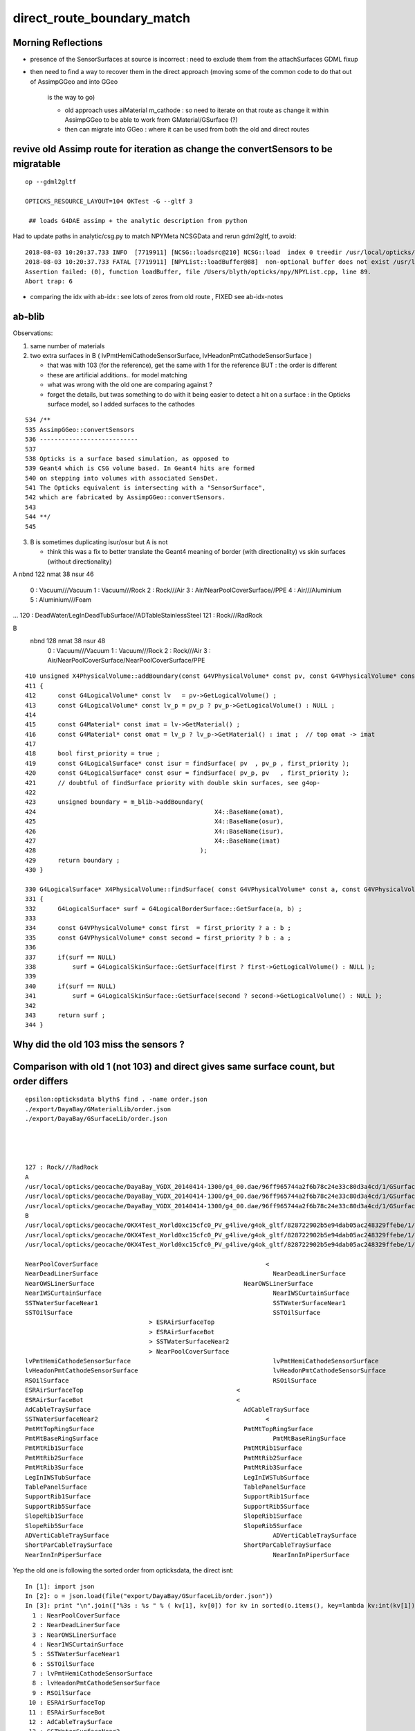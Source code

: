 direct_route_boundary_match
=============================


Morning Reflections
---------------------


* presence of the SensorSurfaces at source is incorrect : need to exclude them 
  from the attachSurfaces GDML fixup

* then need to find a way to recover them in the direct approach 
  (moving some of the common code to do that out of AssimpGGeo and into GGeo 
   is the way to go)

   * old approach uses aiMaterial m_cathode : so need to iterate on that route 
     as change it within AssimpGGeo to be able to work from GMaterial/GSurface (?)  
   * then can migrate into GGeo : where it can be used from both the old and direct routes


revive old Assimp route for iteration as change the convertSensors to be migratable
------------------------------------------------------------------------------------

::


   op --gdml2gltf

   OPTICKS_RESOURCE_LAYOUT=104 OKTest -G --gltf 3 
 
    ## loads G4DAE assimp + the analytic description from python


Had to update paths in analytic/csg.py to match NPYMeta NCSGData and rerun gdml2gltf, to avoid::

    2018-08-03 10:20:37.733 INFO  [7719911] [NCSG::loadsrc@210] NCSG::load  index 0 treedir /usr/local/opticks/opticksdata/export/DayaBay_VGDX_20140414-1300/extras/248
    2018-08-03 10:20:37.733 FATAL [7719911] [NPYList::loadBuffer@88]  non-optional buffer does not exist /usr/local/opticks/opticksdata/export/DayaBay_VGDX_20140414-1300/extras/248/srcnodes.npy
    Assertion failed: (0), function loadBuffer, file /Users/blyth/opticks/npy/NPYList.cpp, line 89.
    Abort trap: 6


* comparing the idx with ab-idx : see lots of zeros from old route  , FIXED see ab-idx-notes





ab-blib 
---------

Observations: 

1. same number of materials
2. two extra surfaces in B ( lvPmtHemiCathodeSensorSurface, lvHeadonPmtCathodeSensorSurface )

   * that was with 103 (for the reference), get the same with 1 for the reference
     BUT : the order is different 

   * these are artificial additions.. for model matching 
   * what was wrong with the old one are comparing against ?
   * forget the details, but twas something to do with it being easier to detect a 
     hit on a surface : in the Opticks surface model, so I added surfaces to the cathodes  


::

     534 /**
     535 AssimpGGeo::convertSensors
     536 ---------------------------
     537 
     538 Opticks is a surface based simulation, as opposed to 
     539 Geant4 which is CSG volume based. In Geant4 hits are formed 
     540 on stepping into volumes with associated SensDet.
     541 The Opticks equivalent is intersecting with a "SensorSurface", 
     542 which are fabricated by AssimpGGeo::convertSensors.
     543 
     544 **/
     545 





3. B is sometimes duplicating isur/osur but A is not 

   * think this was a fix to better translate the Geant4 meaning of border (with directionality)
     vs skin surfaces (without directionality)  


A
nbnd 122 nmat  38 nsur  46 
  0 : Vacuum///Vacuum 
  1 : Vacuum///Rock 
  2 : Rock///Air 
  3 : Air/NearPoolCoverSurface//PPE 
  4 : Air///Aluminium 
  5 : Aluminium///Foam 
...
120 : DeadWater/LegInDeadTubSurface//ADTableStainlessSteel 
121 : Rock///RadRock 

B
 nbnd 128 nmat  38 nsur  48 
  0 : Vacuum///Vacuum 
  1 : Vacuum///Rock 
  2 : Rock///Air 
  3 : Air/NearPoolCoverSurface/NearPoolCoverSurface/PPE 






::

    410 unsigned X4PhysicalVolume::addBoundary(const G4VPhysicalVolume* const pv, const G4VPhysicalVolume* const pv_p )
    411 {
    412      const G4LogicalVolume* const lv   = pv->GetLogicalVolume() ;
    413      const G4LogicalVolume* const lv_p = pv_p ? pv_p->GetLogicalVolume() : NULL ;
    414 
    415      const G4Material* const imat = lv->GetMaterial() ;
    416      const G4Material* const omat = lv_p ? lv_p->GetMaterial() : imat ;  // top omat -> imat 
    417 
    418      bool first_priority = true ;
    419      const G4LogicalSurface* const isur = findSurface( pv  , pv_p , first_priority );
    420      const G4LogicalSurface* const osur = findSurface( pv_p, pv   , first_priority );
    421      // doubtful of findSurface priority with double skin surfaces, see g4op-
    422 
    423      unsigned boundary = m_blib->addBoundary(
    424                                                 X4::BaseName(omat),
    425                                                 X4::BaseName(osur),
    426                                                 X4::BaseName(isur),
    427                                                 X4::BaseName(imat)
    428                                             );
    429      return boundary ;
    430 }

    330 G4LogicalSurface* X4PhysicalVolume::findSurface( const G4VPhysicalVolume* const a, const G4VPhysicalVolume* const b, bool first_priority )
    331 {
    332      G4LogicalSurface* surf = G4LogicalBorderSurface::GetSurface(a, b) ;
    333 
    334      const G4VPhysicalVolume* const first  = first_priority ? a : b ;
    335      const G4VPhysicalVolume* const second = first_priority ? b : a ;
    336 
    337      if(surf == NULL)
    338          surf = G4LogicalSkinSurface::GetSurface(first ? first->GetLogicalVolume() : NULL );
    339 
    340      if(surf == NULL)
    341          surf = G4LogicalSkinSurface::GetSurface(second ? second->GetLogicalVolume() : NULL );
    342 
    343      return surf ;
    344 }





Why did the old 103 miss the sensors ?
-----------------------------------------


Comparison with old 1 (not 103) and direct gives same surface count, but order differs
-----------------------------------------------------------------------------------------

::

    epsilon:opticksdata blyth$ find . -name order.json
    ./export/DayaBay/GMaterialLib/order.json
    ./export/DayaBay/GSurfaceLib/order.json




    127 : Rock///RadRock 
    A
    /usr/local/opticks/geocache/DayaBay_VGDX_20140414-1300/g4_00.dae/96ff965744a2f6b78c24e33c80d3a4cd/1/GSurfaceLib
    /usr/local/opticks/geocache/DayaBay_VGDX_20140414-1300/g4_00.dae/96ff965744a2f6b78c24e33c80d3a4cd/1/GSurfaceLib/GSurfaceLibOptical.npy : (48, 4) 
    /usr/local/opticks/geocache/DayaBay_VGDX_20140414-1300/g4_00.dae/96ff965744a2f6b78c24e33c80d3a4cd/1/GSurfaceLib/GSurfaceLib.npy : (48, 2, 39, 4) 
    B
    /usr/local/opticks/geocache/OKX4Test_World0xc15cfc0_PV_g4live/g4ok_gltf/828722902b5e94dab05ac248329ffebe/1/GSurfaceLib
    /usr/local/opticks/geocache/OKX4Test_World0xc15cfc0_PV_g4live/g4ok_gltf/828722902b5e94dab05ac248329ffebe/1/GSurfaceLib/GSurfaceLibOptical.npy : (48, 4) 
    /usr/local/opticks/geocache/OKX4Test_World0xc15cfc0_PV_g4live/g4ok_gltf/828722902b5e94dab05ac248329ffebe/1/GSurfaceLib/GSurfaceLib.npy : (48, 2, 39, 4) 

    NearPoolCoverSurface					      <
    NearDeadLinerSurface						NearDeadLinerSurface
    NearOWSLinerSurface						NearOWSLinerSurface
    NearIWSCurtainSurface						NearIWSCurtainSurface
    SSTWaterSurfaceNear1						SSTWaterSurfaceNear1
    SSTOilSurface							SSTOilSurface
                                      >	ESRAirSurfaceTop
                                      >	ESRAirSurfaceBot
                                      >	SSTWaterSurfaceNear2
                                      >	NearPoolCoverSurface
    lvPmtHemiCathodeSensorSurface					lvPmtHemiCathodeSensorSurface
    lvHeadonPmtCathodeSensorSurface					lvHeadonPmtCathodeSensorSurface
    RSOilSurface							RSOilSurface
    ESRAirSurfaceTop					      <
    ESRAirSurfaceBot					      <
    AdCableTraySurface						AdCableTraySurface
    SSTWaterSurfaceNear2					      <
    PmtMtTopRingSurface						PmtMtTopRingSurface
    PmtMtBaseRingSurface						PmtMtBaseRingSurface
    PmtMtRib1Surface						PmtMtRib1Surface
    PmtMtRib2Surface						PmtMtRib2Surface
    PmtMtRib3Surface						PmtMtRib3Surface
    LegInIWSTubSurface						LegInIWSTubSurface
    TablePanelSurface						TablePanelSurface
    SupportRib1Surface						SupportRib1Surface
    SupportRib5Surface						SupportRib5Surface
    SlopeRib1Surface						SlopeRib1Surface
    SlopeRib5Surface						SlopeRib5Surface
    ADVertiCableTraySurface						ADVertiCableTraySurface
    ShortParCableTraySurface					ShortParCableTraySurface
    NearInnInPiperSurface						NearInnInPiperSurface



Yep the old one is following the sorted order from opticksdata, the direct isnt::

    In [1]: import json
    In [2]: o = json.load(file("export/DayaBay/GSurfaceLib/order.json"))
    In [3]: print "\n".join(["%3s : %s " % ( kv[1], kv[0]) for kv in sorted(o.items(), key=lambda kv:int(kv[1]))])
      1 : NearPoolCoverSurface 
      2 : NearDeadLinerSurface 
      3 : NearOWSLinerSurface 
      4 : NearIWSCurtainSurface 
      5 : SSTWaterSurfaceNear1 
      6 : SSTOilSurface 
      7 : lvPmtHemiCathodeSensorSurface 
      8 : lvHeadonPmtCathodeSensorSurface 
      9 : RSOilSurface 
     10 : ESRAirSurfaceTop 
     11 : ESRAirSurfaceBot 
     12 : AdCableTraySurface 
     13 : SSTWaterSurfaceNear2 
     14 : PmtMtTopRingSurface 
     15 : PmtMtBaseRingSurface 
     16 : PmtMtRib1Surface 
     17 : PmtMtRib2Surface 
     18 : PmtMtRib3Surface 
     19 : LegInIWSTubSurface 
     20 : TablePanelSurface 
     21 : SupportRib1Surface 
     22 : SupportRib5Surface 
     23 : SlopeRib1Surface 
     24 : SlopeRib5Surface 
     25 : ADVertiCableTraySurface 
     26 : ShortParCableTraySurface 
     27 : NearInnInPiperSurface 
     28 : NearInnOutPiperSurface 
     29 : LegInOWSTubSurface 
     30 : UnistrutRib6Surface 
     31 : UnistrutRib7Surface 
     32 : UnistrutRib3Surface 
     33 : UnistrutRib5Surface 
     34 : UnistrutRib4Surface 
     35 : UnistrutRib1Surface 
     36 : UnistrutRib2Surface 
     37 : UnistrutRib8Surface 
     38 : UnistrutRib9Surface 
     39 : TopShortCableTraySurface 
     40 : TopCornerCableTraySurface 
     41 : VertiCableTraySurface 
     42 : NearOutInPiperSurface 
     43 : NearOutOutPiperSurface 
     44 : LegInDeadTubSurface 







